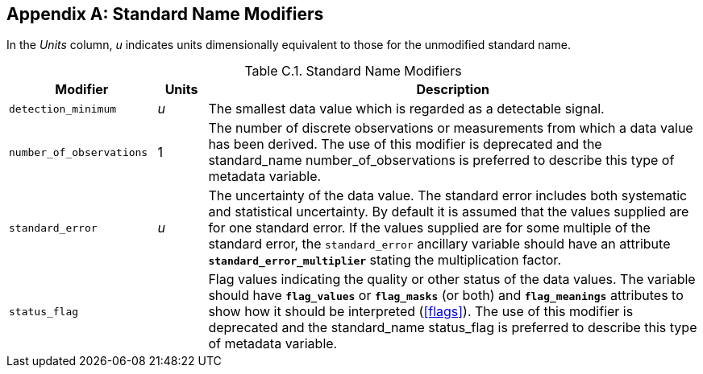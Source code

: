 [[standard-name-modifiers, Appendix C, Standard Name Modifiers]]

[appendix]
== Standard Name Modifiers

In the __Units__ column, __u__ indicates units dimensionally equivalent to those for the unmodified standard name.

[[table-standard-name-modifiers]]
.Standard Name Modifiers
[options="header",cols="3,1,10",caption="Table C.1. "]
|===============
| Modifier | Units | Description

| `detection_minimum` | __u__
| The smallest data value which is regarded as a detectable signal.

| `number_of_observations` | 1
| The number of discrete observations or measurements from which a data value has been derived.
The use of this modifier is deprecated and the standard_name number_of_observations is preferred to describe this type of metadata variable.

| `standard_error` | __u__
| The uncertainty of the data value.
The standard error includes both systematic and statistical uncertainty.
By default it is assumed that the values supplied are for one standard error.
If the values supplied are for some multiple of the standard error, the `standard_error` ancillary variable should have an attribute **`standard_error_multiplier`** stating the multiplication factor.

| `status_flag` |
| Flag values indicating the quality or other status of the data values.
The variable should have **`flag_values`** or **`flag_masks`** (or both) and **`flag_meanings`** attributes to show how it should be interpreted (<<flags>>).
The use of this modifier is deprecated and the standard_name status_flag is preferred to describe this type of metadata variable.
|===============

